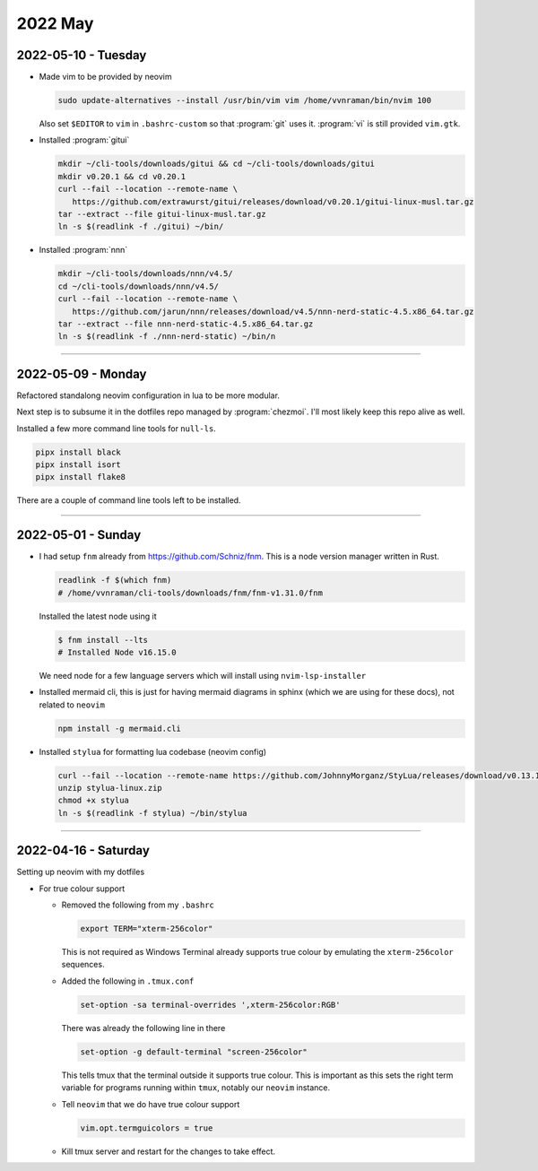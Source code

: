 ********
2022 May
********

2022-05-10 - Tuesday
======================

- Made vim to be provided by neovim

  .. code-block:: sh

     sudo update-alternatives --install /usr/bin/vim vim /home/vvnraman/bin/nvim 100

  Also set ``$EDITOR`` to ``vim`` in ``.bashrc-custom`` so that :program:`git`
  uses it. :program:`vi` is still provided ``vim.gtk``.

- Installed :program:`gitui`

  .. code-block:: sh

     mkdir ~/cli-tools/downloads/gitui && cd ~/cli-tools/downloads/gitui
     mkdir v0.20.1 && cd v0.20.1
     curl --fail --location --remote-name \
        https://github.com/extrawurst/gitui/releases/download/v0.20.1/gitui-linux-musl.tar.gz
     tar --extract --file gitui-linux-musl.tar.gz
     ln -s $(readlink -f ./gitui) ~/bin/

- Installed :program:`nnn`

  .. code-block:: sh

     mkdir ~/cli-tools/downloads/nnn/v4.5/
     cd ~/cli-tools/downloads/nnn/v4.5/
     curl --fail --location --remote-name \
        https://github.com/jarun/nnn/releases/download/v4.5/nnn-nerd-static-4.5.x86_64.tar.gz
     tar --extract --file nnn-nerd-static-4.5.x86_64.tar.gz
     ln -s $(readlink -f ./nnn-nerd-static) ~/bin/n

----

2022-05-09 - Monday
======================

Refactored standalong neovim configuration in lua to be more modular.

Next step is to subsume it in the dotfiles repo managed by :program:`chezmoi`.
I'll most likely keep this repo alive as well.

Installed a few more command line tools for ``null-ls``.

.. code-block:: sh

   pipx install black
   pipx install isort
   pipx install flake8

There are a couple of command line tools left to be installed.

----

2022-05-01 - Sunday
======================

- I had setup ``fnm`` already from https://github.com/Schniz/fnm. This is
  a node version manager written in Rust.

  .. code-block:: sh

     readlink -f $(which fnm)
     # /home/vvnraman/cli-tools/downloads/fnm/fnm-v1.31.0/fnm

  Installed the latest node using it

  .. code-block:: console

     $ fnm install --lts
     # Installed Node v16.15.0

  We need node for a few language servers which will install using
  ``nvim-lsp-installer``

- Installed mermaid cli, this is just for having mermaid diagrams in sphinx
  (which we are using for these docs), not related to ``neovim``

  .. code-block:: sh

     npm install -g mermaid.cli

- Installed ``stylua`` for formatting lua codebase (neovim config)

  .. code-block:: sh

     curl --fail --location --remote-name https://github.com/JohnnyMorganz/StyLua/releases/download/v0.13.1/stylua-linux.zip
     unzip stylua-linux.zip
     chmod +x stylua
     ln -s $(readlink -f stylua) ~/bin/stylua

----

2022-04-16 - Saturday
=====================

Setting up neovim with my dotfiles

- For true colour support

  - Removed the following from my ``.bashrc``

    .. code-block:: sh

       export TERM="xterm-256color"

    This is not required as Windows Terminal already supports true colour by
    emulating the ``xterm-256color`` sequences.

  - Added the following in ``.tmux.conf``

    .. code-block:: sh

       set-option -sa terminal-overrides ',xterm-256color:RGB'

    There was already the following line in there

    .. code-block:: sh

       set-option -g default-terminal "screen-256color"

    This tells tmux that the terminal outside it supports true colour. This is
    important as this sets the right term variable for programs running within
    ``tmux``, notably our ``neovim`` instance.

  - Tell ``neovim`` that we do have true colour support

    .. code-block:: sh

       vim.opt.termguicolors = true

  - Kill tmux server and restart for the changes to take effect.
